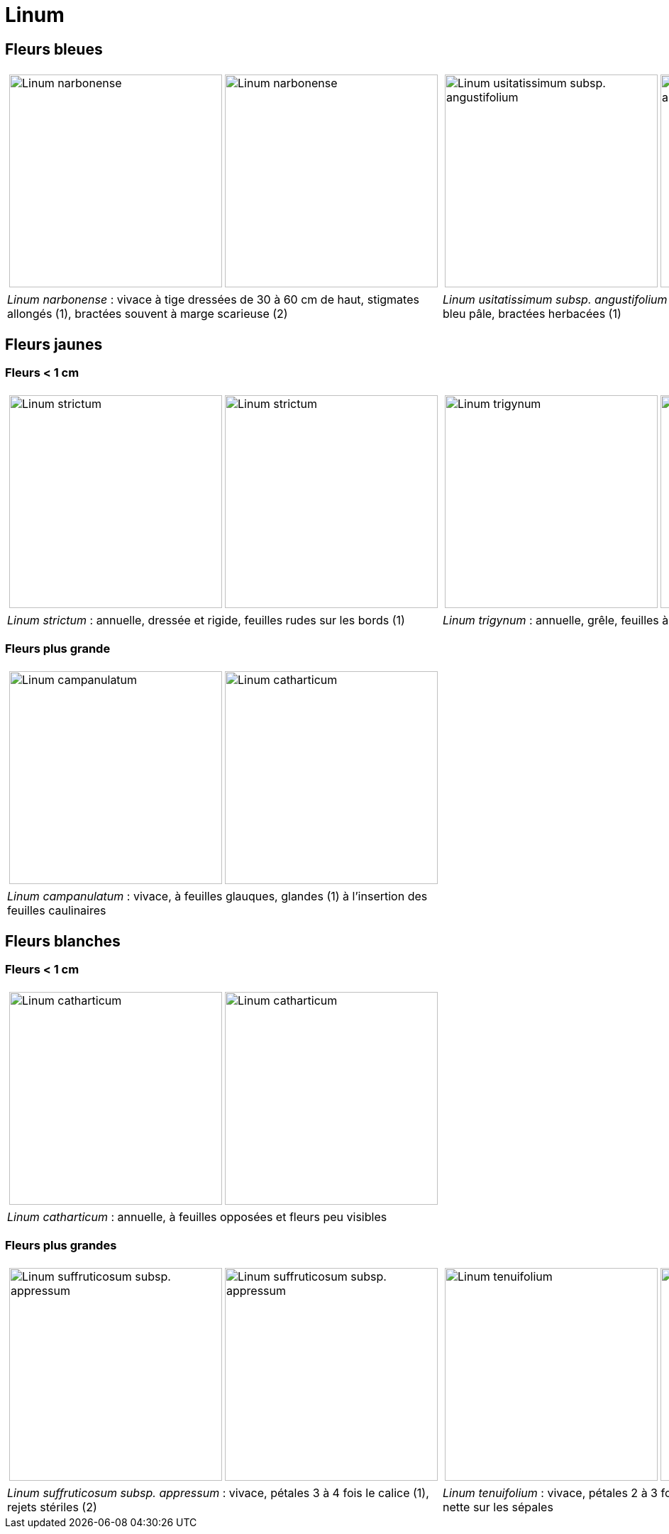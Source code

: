 = Linum
////
author: David Delon
email: david.delon@clapas.net
licence: CC-BY sauf mention différente
////
:imagesdir: ../images


[comment]
--
 Revoir photos bractéee !!!!
 Austriacum
 Leonii mention
 usitatissum
--

== Fleurs bleues

[cols="2a,2a",frame=none, grid=none]
|===
|
[cols="1a,1a",frame=none, grid=none]
!===
! image::Linum_narbonense_1.jpg["Linum narbonense",width="300mm",observation=161696824,image_index=0,callout_number="1",callout_x=239,callout_y=152]
! image::Linum_narbonense_2.jpg["Linum narbonense",width="300mm",observation=162998968,image_index=1,callout_number="2",callout_x=265,callout_y=144]
!===
|
[cols="1a,1a",frame=none, grid=none]
!===
! image::Linum_bienne_1.jpg["Linum usitatissimum subsp. angustifolium",width="300mm",observation=162371058,image_index=0]
! image::Linum_bienne_2.jpg["Linum usitatissimum subsp. angustifolium",width="300mm",observation=165274103,image_index=3,callout_number="1",callout_x=137,callout_y=218]
!===
| _Linum narbonense_ : vivace à tige dressées de 30 à 60 cm de haut, stigmates allongés (1), bractées souvent à marge scarieuse (2)
| _Linum usitatissimum subsp. angustifolium (=L. bienne)_  : bisannuelle, pétales bleu pâle, bractées herbacées (1)
|===



== Fleurs jaunes
=== Fleurs < 1 cm

[cols="2a,2a",frame=none, grid=none]
|===
|
[cols="1a,1a",frame=none, grid=none]
!===
! image::Linum_strictum_1.jpg["Linum strictum",width="300mm",observation=161696798,image_index=0]
! image::Linum_strictum_2.jpg["Linum strictum",width="300mm",observation=83308829,image_index=0,callout_number="1",callout_x=230,callout_y=263]
!===
| 
[cols="1a,1a",frame=none, grid=none]
!===
! image::Linum_trigynum_1.jpg["Linum trigynum",width="300mm",observation=120867126,image_index=0]
! image::Linum_trigynum_2.jpg["Linum trigynum",width="300mm",observation=164263967,image_index=1]
!===
| _Linum strictum_ : annuelle, dressée et rigide, feuilles rudes sur les bords (1)
| _Linum trigynum_ : annuelle, grêle, feuilles à marges lisses 
|===

=== Fleurs plus grande

[cols="2a,2a",frame=none, grid=none]
|===
|
[cols="1a,1a",frame=none, grid=none]
!===
! image::Linum_campanulatum_1.jpg["Linum campanulatum",width="300mm",observation=117354360,image_index=0]
! image::Linum_campanulatum_2.jpg["Linum catharticum",width="300mm",observation=161468032,image_index=0,callout_number="1",callout_x=73,callout_y=138]
!===
| 
| _Linum campanulatum_ : vivace, à feuilles glauques, glandes (1) à l'insertion des feuilles caulinaires
| 
|===


== Fleurs blanches

=== Fleurs < 1 cm

[cols="2a,2a",frame=none, grid=none]
|===
|
[cols="1a,1a",frame=none, grid=none]
!===
! image::Linum_catharticum_1.jpg["Linum catharticum",width="300mm",observation=117919812,image_index=0]
! image::Linum_catharticum_2.jpg["Linum catharticum",width="300mm",observation=117919812,image_index=2]
!===
| 
[cols="1a,1a",frame=none, grid=none]
| _Linum catharticum_ : annuelle, à feuilles opposées et fleurs peu visibles
| 
|===


=== Fleurs plus grandes


[cols="2a,2a",frame=none, grid=none]
|===
|
[cols="1a,1a",frame=none, grid=none]
!===
! image::Linum_suffruticosum_appressum_1.jpg["Linum suffruticosum subsp. appressum",width="300mm",observation=161468038,image_index=2,callout_number="1",callout_x=163,callout_y=211]
! image::Linum_suffruticosum_appressum_2.jpg["Linum suffruticosum subsp. appressum",width="300mm",observation=161696793,image_index=1,callout_number="2",callout_x=277,callout_y=179]
!===
| 
[cols="1a,1a",frame=none, grid=none]
!===
! image::Linum_tenuifolium_1.jpg["Linum tenuifolium",width="300mm",observation=164274776,image_index=3,callout_number="1",callout_x=161,callout_y=126]
! image::Linum_tenuifolium_2.jpg["Linum tenuifolium",width="300mm",observation=164274776,image_index=0]
!===
| _Linum suffruticosum subsp. appressum_ : vivace, pétales 3 à 4 fois le calice (1), rejets stériles (2)
| _Linum tenuifolium_ : vivace, pétales 2 à 3 fois le calice (1), une seule nervure nette sur les sépales
|===


[comment]
--
Nodiflorum ? jaune ?

Viscosum / alpes / rose

Hirsutum / Marne / naturalise

alpinum

austriacum
--


